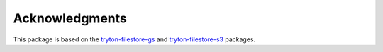***************
Acknowledgments
***************

This package is based on the tryton-filestore-gs_ and tryton-filestore-s3_
packages.

.. _tryton-filestore-gs: https://pypi.org/project/tryton-filestore-gs/
.. _tryton-filestore-s3: https://pypi.org/project/tryton-filestore-s3/
